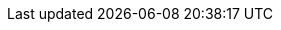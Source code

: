 // Legacy URLs to specific versions of books which are getting moved
:marvel-13:           https://www.elastic.co/guide/en/marvel/marvel-1.3/
:shield-13:           https://www.elastic.co/guide/en/shield/shield-1.3/
